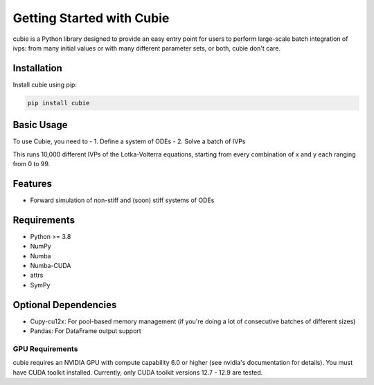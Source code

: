 Getting Started with Cubie
==========================

cubie is a Python library designed to provide an easy entry point for users to perform large-scale batch integration of ivps: from many initial values or with many different parameter sets, or both, cubie don't care.

Installation
------------

Install cubie using pip:

.. code-block:: bash

   pip install cubie

Basic Usage
-----------

To use Cubie, you need to
- 1. Define a system of ODEs
- 2. Solve a batch of IVPs

.. code-block:: python
    :caption: Creating and solving a system of ODEs.
    import cubie as qb
    import numpy as np

    LV = qb.create_ODE_system(
            """
                dx = a*x - b*x*y
                dy = -c*y + d*x*y
                """,
            states={'x': 100, 'y': 100},
            parameters={'a': 0.01, 'b': 1, 'c': 0.01, 'd': 1},
            name="LotkaVolterra")

    solution = qb.solve_ivp(LV,
                            {'x': np.arange(100), 'y': np.arange(100)},
                            duration=1.0)

This runs 10,000 different IVPs of the Lotka-Volterra equations, starting from every combination of x and y each ranging from 0 to 99.

Features
--------

* Forward simulation of non-stiff and (soon) stiff systems of ODEs

Requirements
------------

* Python >= 3.8
* NumPy
* Numba
* Numba-CUDA
* attrs
* SymPy


Optional Dependencies
---------------------
* Cupy-cu12x: For pool-based memory management (if you're doing a lot of consecutive batches of different sizes)
* Pandas: For DataFrame output support

GPU Requirements
~~~~~~~~~~~~~~~~

cubie requires an NVIDIA GPU with compute capability 6.0 or higher (see nvidia's documentation for details). You must have
CUDA toolkit installed. Currently, only CUDA toolkit versions 12.7 - 12.9 are tested.
